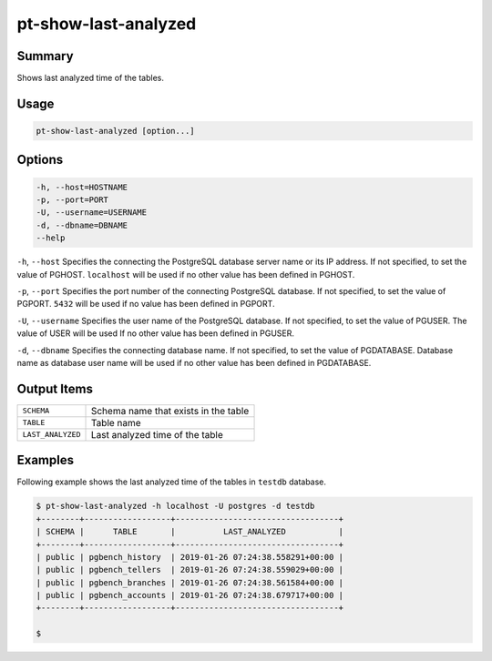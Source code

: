 
pt-show-last-analyzed
=====================

Summary
-------

Shows last analyzed time of the tables.


Usage
-----

.. code-block:: none

   pt-show-last-analyzed [option...]

Options
-------

.. code-block:: none

  -h, --host=HOSTNAME
  -p, --port=PORT
  -U, --username=USERNAME
  -d, --dbname=DBNAME
  --help

``-h``, ``--host`` Specifies the connecting the PostgreSQL database server name or its IP address. If not specified, to set the value of PGHOST. ``localhost`` will be used if no other value has been defined in PGHOST.

``-p``, ``--port`` Specifies the port number of the connecting PostgreSQL database. If not specified, to set the value of PGPORT. ``5432`` will be used if no value has been defined in PGPORT.

``-U``, ``--username`` Specifies the user name of the PostgreSQL database. If not specified, to set the value of PGUSER. The value of USER will be used If no other value has been defined in PGUSER.

``-d``, ``--dbname`` Specifies the connecting database name. If not specified, to set the value of PGDATABASE. Database name as database user name will be used if no other value has been defined in PGDATABASE.

Output Items
------------

.. csv-table::

   ``SCHEMA``, Schema name that exists in the table
   ``TABLE``, Table name
   ``LAST_ANALYZED``, Last analyzed time of the table

Examples
--------

Following example shows the last analyzed time of the tables in ``testdb`` database.

.. code-block:: none

   $ pt-show-last-analyzed -h localhost -U postgres -d testdb
   +--------+------------------+----------------------------------+
   | SCHEMA |      TABLE       |          LAST_ANALYZED           |
   +--------+------------------+----------------------------------+
   | public | pgbench_history  | 2019-01-26 07:24:38.558291+00:00 |
   | public | pgbench_tellers  | 2019-01-26 07:24:38.559029+00:00 |
   | public | pgbench_branches | 2019-01-26 07:24:38.561584+00:00 |
   | public | pgbench_accounts | 2019-01-26 07:24:38.679717+00:00 |
   +--------+------------------+----------------------------------+
   
   $
